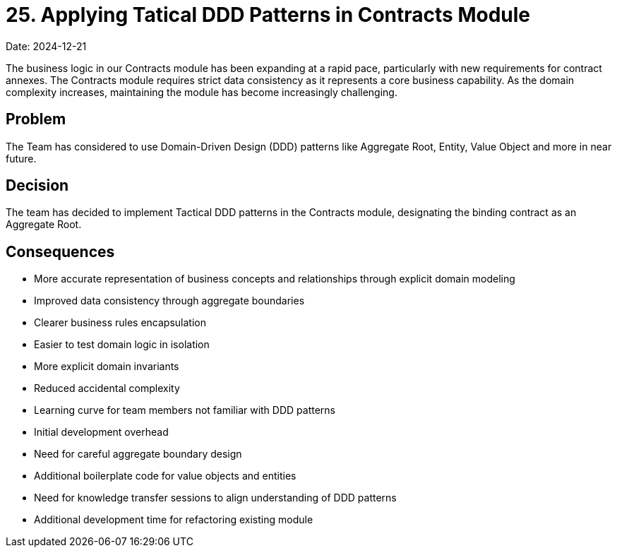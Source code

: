 = 25. Applying Tatical DDD Patterns in Contracts Module

Date: 2024-12-21

The business logic in our Contracts module has been expanding at a rapid pace, particularly with new requirements for contract annexes. 
The Contracts module requires strict data consistency as it represents a core business capability.
As the domain complexity increases, maintaining the module has become increasingly challenging.

== Problem
The Team has considered to use Domain-Driven Design (DDD) patterns like Aggregate Root, Entity, Value Object and more in near future.

== Decision
The team has decided to implement Tactical DDD patterns in the Contracts module, designating the binding contract as an Aggregate Root.

== Consequences
* More accurate representation of business concepts and relationships through explicit domain modeling
* Improved data consistency through aggregate boundaries
* Clearer business rules encapsulation
* Easier to test domain logic in isolation
* More explicit domain invariants
* Reduced accidental complexity
* Learning curve for team members not familiar with DDD patterns
* Initial development overhead
* Need for careful aggregate boundary design
* Additional boilerplate code for value objects and entities
* Need for knowledge transfer sessions to align understanding of DDD patterns
* Additional development time for refactoring existing module
